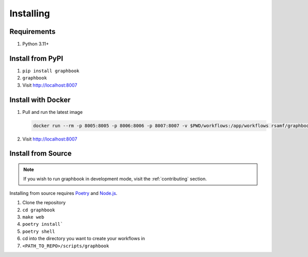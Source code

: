 Installing
##########

Requirements
============
#. Python 3.11+

Install from PyPI
=================

#. ``pip install graphbook``
#. ``graphbook``
#. Visit http://localhost:8007

Install with Docker
===================

#. Pull and run the latest image

   .. code-block:: bash

       docker run --rm -p 8005:8005 -p 8006:8006 -p 8007:8007 -v $PWD/workflows:/app/workflows rsamf/graphbook:latest

#. Visit http://localhost:8007


Install from Source
===================

.. note::

    If you wish to run graphbook in development mode, visit the :ref:`contributing` section.

.. _Poetry: https://python-poetry.org/docs/
.. _Node.js: https://nodejs.org/

Installing from source requires Poetry_ and Node.js_.

#. Clone the repository
#. ``cd graphbook``
#. ``make web``
#. ``poetry install```
#. ``poetry shell``
#. cd into the directory you want to create your workflows in
#. ``<PATH_TO_REPO>/scripts/graphbook``

